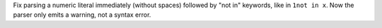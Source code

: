 Fix parsing a numeric literal immediately (without spaces) followed by "not
in" keywords, like in ``1not in x``. Now the parser only emits a warning,
not a syntax error.
